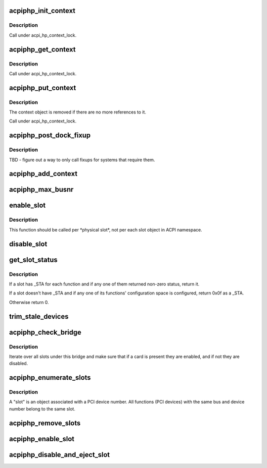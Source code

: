 .. -*- coding: utf-8; mode: rst -*-
.. src-file: drivers/pci/hotplug/acpiphp_glue.c

.. _`acpiphp_init_context`:

acpiphp_init_context
====================

.. c:function:: struct acpiphp_context *acpiphp_init_context(struct acpi_device *adev)

    Create hotplug context and grab a reference to it.

    :param struct acpi_device \*adev:
        ACPI device object to create the context for.

.. _`acpiphp_init_context.description`:

Description
-----------

Call under acpi_hp_context_lock.

.. _`acpiphp_get_context`:

acpiphp_get_context
===================

.. c:function:: struct acpiphp_context *acpiphp_get_context(struct acpi_device *adev)

    Get hotplug context and grab a reference to it.

    :param struct acpi_device \*adev:
        ACPI device object to get the context for.

.. _`acpiphp_get_context.description`:

Description
-----------

Call under acpi_hp_context_lock.

.. _`acpiphp_put_context`:

acpiphp_put_context
===================

.. c:function:: void acpiphp_put_context(struct acpiphp_context *context)

    Drop a reference to ACPI hotplug context.

    :param struct acpiphp_context \*context:
        ACPI hotplug context to drop a reference to.

.. _`acpiphp_put_context.description`:

Description
-----------

The context object is removed if there are no more references to it.

Call under acpi_hp_context_lock.

.. _`acpiphp_post_dock_fixup`:

acpiphp_post_dock_fixup
=======================

.. c:function:: void acpiphp_post_dock_fixup(struct acpi_device *adev)

    Post-dock fixups for PCI devices.

    :param struct acpi_device \*adev:
        ACPI device object corresponding to a PCI device.

.. _`acpiphp_post_dock_fixup.description`:

Description
-----------

TBD - figure out a way to only call fixups for systems that require them.

.. _`acpiphp_add_context`:

acpiphp_add_context
===================

.. c:function:: acpi_status acpiphp_add_context(acpi_handle handle, u32 lvl, void *data, void **rv)

    Add ACPIPHP context to an ACPI device object.

    :param acpi_handle handle:
        ACPI handle of the object to add a context to.

    :param u32 lvl:
        Not used.

    :param void \*data:
        The object's parent ACPIPHP bridge.

    :param void \*\*rv:
        Not used.

.. _`acpiphp_max_busnr`:

acpiphp_max_busnr
=================

.. c:function:: unsigned char acpiphp_max_busnr(struct pci_bus *bus)

    return the highest reserved bus number under the given bus.

    :param struct pci_bus \*bus:
        bus to start search with

.. _`enable_slot`:

enable_slot
===========

.. c:function:: void enable_slot(struct acpiphp_slot *slot)

    enable, configure a slot

    :param struct acpiphp_slot \*slot:
        slot to be enabled

.. _`enable_slot.description`:

Description
-----------

This function should be called per \*physical slot\*,
not per each slot object in ACPI namespace.

.. _`disable_slot`:

disable_slot
============

.. c:function:: void disable_slot(struct acpiphp_slot *slot)

    disable a slot

    :param struct acpiphp_slot \*slot:
        ACPI PHP slot

.. _`get_slot_status`:

get_slot_status
===============

.. c:function:: unsigned int get_slot_status(struct acpiphp_slot *slot)

    get ACPI slot status

    :param struct acpiphp_slot \*slot:
        ACPI PHP slot

.. _`get_slot_status.description`:

Description
-----------

If a slot has \_STA for each function and if any one of them
returned non-zero status, return it.

If a slot doesn't have \_STA and if any one of its functions'
configuration space is configured, return 0x0f as a \_STA.

Otherwise return 0.

.. _`trim_stale_devices`:

trim_stale_devices
==================

.. c:function:: void trim_stale_devices(struct pci_dev *dev)

    remove PCI devices that are not responding.

    :param struct pci_dev \*dev:
        PCI device to start walking the hierarchy from.

.. _`acpiphp_check_bridge`:

acpiphp_check_bridge
====================

.. c:function:: void acpiphp_check_bridge(struct acpiphp_bridge *bridge)

    re-enumerate devices

    :param struct acpiphp_bridge \*bridge:
        where to begin re-enumeration

.. _`acpiphp_check_bridge.description`:

Description
-----------

Iterate over all slots under this bridge and make sure that if a
card is present they are enabled, and if not they are disabled.

.. _`acpiphp_enumerate_slots`:

acpiphp_enumerate_slots
=======================

.. c:function:: void acpiphp_enumerate_slots(struct pci_bus *bus)

    Enumerate PCI slots for a given bus.

    :param struct pci_bus \*bus:
        PCI bus to enumerate the slots for.

.. _`acpiphp_enumerate_slots.description`:

Description
-----------

A "slot" is an object associated with a PCI device number.  All functions
(PCI devices) with the same bus and device number belong to the same slot.

.. _`acpiphp_remove_slots`:

acpiphp_remove_slots
====================

.. c:function:: void acpiphp_remove_slots(struct pci_bus *bus)

    Remove slot objects associated with a given bus.

    :param struct pci_bus \*bus:
        PCI bus to remove the slot objects for.

.. _`acpiphp_enable_slot`:

acpiphp_enable_slot
===================

.. c:function:: int acpiphp_enable_slot(struct acpiphp_slot *slot)

    power on slot

    :param struct acpiphp_slot \*slot:
        ACPI PHP slot

.. _`acpiphp_disable_and_eject_slot`:

acpiphp_disable_and_eject_slot
==============================

.. c:function:: int acpiphp_disable_and_eject_slot(struct acpiphp_slot *slot)

    power off and eject slot

    :param struct acpiphp_slot \*slot:
        ACPI PHP slot

.. This file was automatic generated / don't edit.

